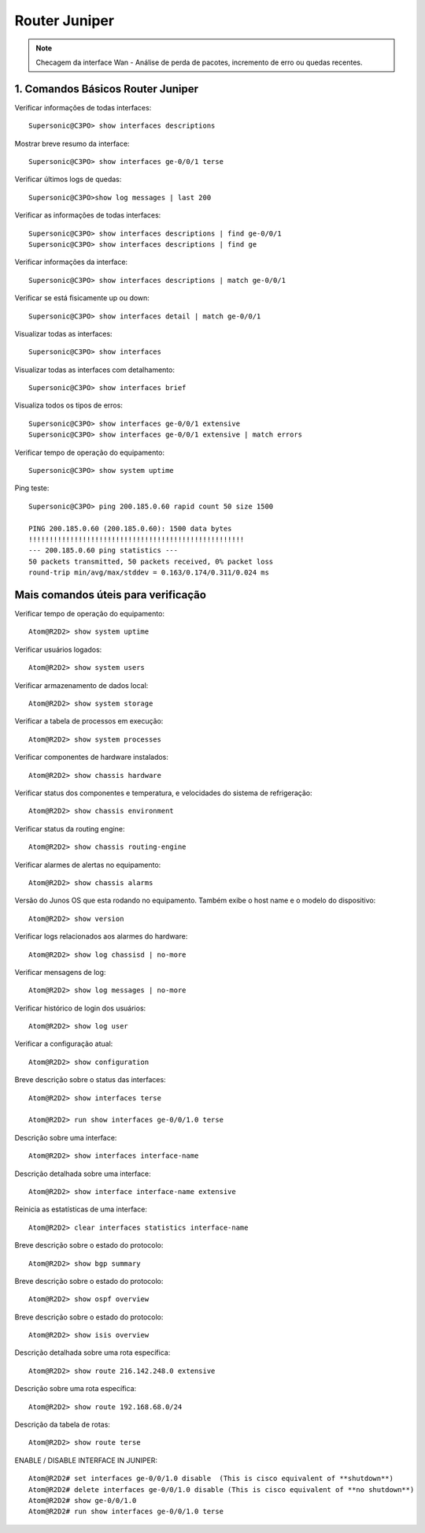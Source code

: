 Router Juniper
--------------

.. note:: Checagem da interface Wan - Análise de perda de pacotes, incremento de erro ou quedas recentes.

.. figure:: juniper.jpg
    :scale: 60 %
    :align: center
    :alt: Juniper

1. Comandos Básicos Router Juniper
^^^^^^^^^^^^^^^^^^^^^^^^^^^^^^^^^^

Verificar informações de todas interfaces::

    Supersonic@C3PO> show interfaces descriptions

Mostrar breve resumo da interface::

    Supersonic@C3PO> show interfaces ge-0/0/1 terse

Verificar últimos logs de quedas::

    Supersonic@C3PO>show log messages | last 200

Verificar as informações de todas interfaces::

    Supersonic@C3PO> show interfaces descriptions | find ge-0/0/1 
    Supersonic@C3PO> show interfaces descriptions | find ge

Verificar informações da interface::

    Supersonic@C3PO> show interfaces descriptions | match ge-0/0/1

Verificar se está fisicamente up ou down::

    Supersonic@C3PO> show interfaces detail | match ge-0/0/1

Visualizar todas as interfaces::

    Supersonic@C3PO> show interfaces

Visualizar todas as interfaces com detalhamento::

    Supersonic@C3PO> show interfaces brief

Visualiza todos os tipos de erros::

    Supersonic@C3PO> show interfaces ge-0/0/1 extensive
    Supersonic@C3PO> show interfaces ge-0/0/1 extensive | match errors

Verificar tempo de operação do equipamento::

    Supersonic@C3PO> show system uptime
    
    
Ping teste::

    Supersonic@C3PO> ping 200.185.0.60 rapid count 50 size 1500 
    
    PING 200.185.0.60 (200.185.0.60): 1500 data bytes
    !!!!!!!!!!!!!!!!!!!!!!!!!!!!!!!!!!!!!!!!!!!!!!!!!!!!
    --- 200.185.0.60 ping statistics ---
    50 packets transmitted, 50 packets received, 0% packet loss
    round-trip min/avg/max/stddev = 0.163/0.174/0.311/0.024 ms

Mais comandos úteis para verificação
^^^^^^^^^^^^^^^^^^^^^^^^^^^^^^^^^^^^

Verificar tempo de operação do equipamento::

    Atom@R2D2> show system uptime

Verificar usuários logados::

    Atom@R2D2> show system users

Verificar armazenamento de dados local::

    Atom@R2D2> show system storage

Verificar a tabela de processos em execução::

    Atom@R2D2> show system processes

Verificar componentes de hardware instalados::

    Atom@R2D2> show chassis hardware

Verificar status dos componentes e temperatura, e velocidades do sistema de refrigeração::

    Atom@R2D2> show chassis environment

Verificar status da routing engine::

    Atom@R2D2> show chassis routing-engine

Verificar alarmes de alertas no equipamento::

    Atom@R2D2> show chassis alarms 

Versão do Junos OS que esta rodando no equipamento. Também exibe o host name e o modelo do dispositivo::

    Atom@R2D2> show version

Verificar logs relacionados aos alarmes do hardware::

    Atom@R2D2> show log chassisd | no-more 

Verificar mensagens de log::

    Atom@R2D2> show log messages | no-more 

Verificar histórico de login dos usuários::

    Atom@R2D2> show log user 

Verificar a configuração atual::

    Atom@R2D2> show configuration 

Breve descrição sobre o status das interfaces::

    Atom@R2D2> show interfaces terse 

    Atom@R2D2> run show interfaces ge-0/0/1.0 terse


Descrição sobre uma interface::

    Atom@R2D2> show interfaces interface-name 

Descrição detalhada sobre uma interface::

    Atom@R2D2> show interface interface-name extensive 

Reinicia as estatísticas de uma interface::

    Atom@R2D2> clear interfaces statistics interface-name 

Breve descrição sobre o estado do protocolo::

    Atom@R2D2> show bgp summary 

Breve descrição sobre o estado do protocolo::

    Atom@R2D2> show ospf overview 

Breve descrição sobre o estado do protocolo::

    Atom@R2D2> show isis overview 

Descrição detalhada sobre uma rota específica::

    Atom@R2D2> show route 216.142.248.0 extensive 

Descrição sobre uma rota específica::

    Atom@R2D2> show route 192.168.68.0/24 

Descrição da tabela de rotas::

    Atom@R2D2> show route terse 

ENABLE / DISABLE INTERFACE IN JUNIPER::

    Atom@R2D2# set interfaces ge-0/0/1.0 disable  (This is cisco equivalent of **shutdown**)
    Atom@R2D2# delete interfaces ge-0/0/1.0 disable (This is cisco equivalent of **no shutdown**)
    Atom@R2D2# show ge-0/0/1.0
    Atom@R2D2# run show interfaces ge-0/0/1.0 terse
    
    
    
